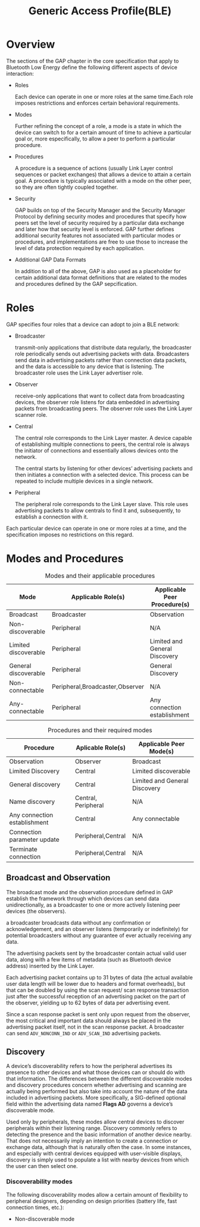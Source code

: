 #+TITLE: Generic Access Profile(BLE)

* Overview
  The sections of the GAP chapter in the core specification that
  apply to Bluetooth Low Energy define the following different aspects
  of device interaction:

  - Roles

    Each device can operate in one or more roles at the same time.Each
    role imposes restrictions and enforces certain behavioral
    requirements. 

  - Modes

    Further refining the concept of a role, a mode is a state in which
    the device can switch to for a certain amount of time to achieve a
    particular goal or, more especifically, to allow a peer to perform
    a particular procedure.

  - Procedures

    A procedure is a sequence of actions (usually Link Layer control
    sequences or packet exchanges) that allows a device to attain a
    certain goal. A procedure is typically associated with a mode on
    the other peer, so they are often tightly coupled together.

  - Security

    GAP builds on top of the Security Manager and the Security Manager
    Protocol by defining security modes and procedures that specify
    how peers set the level of security required by a particular data
    exchange and later how that security level is enforced. GAP
    further defines additional security features not associated with
    particular modes or procedures, and implementations are free to
    use those to increase the level of data protection required by
    each application.

  - Additional GAP Data Formats
    
    In addition to all of the above, GAP is also used as a placeholder
    for certain additional data format definitions that are related to
    the modes and procedures defined by the GAP sepcification.

* Roles

  GAP specifies four roles that a device can adopt to join a BLE
  network:

  - Broadcaster

    transmit-only applications that distribute data regularly, the
    broadcaster role periodically sends out advertising packets with
    data. Broadcasters send data in advertising packets rather than
    connection data packets, and the data is accessible to any device
    that is listening. The broadcaster role uses the Link Layer
    advertiser role.

  - Observer

    receive-only applications that want to collect data from
    broadcasting devices, the observer role listens for data embedded
    in advertising packets from broadcasting peers. The observer role
    uses the Link Layer scanner role.

  - Central

    The central role corresponds to the Link Layer master. A device
    capable of establishing multiple connections to peers, the central
    role is always the initiator of connections and essentially allows
    devices onto the network. 

    The central starts by listening for other devices’ advertising
    packets and then initiates a connection with a selected
    device. This process can be repeated to include multiple devices
    in a single network.

  - Peripheral

    The peripheral role corresponds to the Link Layer slave. This role
    uses advertising packets to allow centrals to find it and,
    subsequently, to establish a connection with it.


  Each particular device can operate in one or more roles at a time,
  and the specification imposes no restrictions on this regard.

* Modes and Procedures

  #+CAPTION: Modes and their applicable procedures
  | Mode                 | Applicable Role(s)              | Applicable Peer Procedure(s)  |
  |----------------------+---------------------------------+-------------------------------|
  | Broadcast            | Broadcaster                     | Observation                   |
  | Non-discoverable     | Peripheral                      | N/A                           |
  | Limited discoverable | Peripheral                      | Limited and General Discovery |
  | General discoverable | Peripheral                      | General Discovery             |
  | Non-connectable      | Peripheral,Broadcaster,Observer | N/A                           |
  | Any-connectable      | Peripheral                      | Any connection establishment  |
  |----------------------+---------------------------------+-------------------------------|
  

  #+CAPTION: Procedures and their required modes
  | Procedure                    | Aplicable Role(s)   | Applicable Peer Mode(s)       |
  |------------------------------+---------------------+-------------------------------|
  | Observation                  | Observer            | Broadcast                     |
  | Limited Discovery            | Central             | Limited discoverable          |
  | General discovery            | Central             | Limited and General Discovery |
  | Name discovery               | Central, Peripheral | N/A                           |
  | Any connection establishment | Central             | Any connectable               |
  | Connection parameter update  | Peripheral,Central  | N/A                           |
  | Terminate connection         | Peripheral,Central  | N/A                           |
  |------------------------------+---------------------+-------------------------------|

** Broadcast and Observation

   The broadcast mode and the observation procedure defined in GAP establish the framework
   through which devices can send data unidirectionally, as a broadcaster to one or
   more actively listening peer devices (the observers).

   a broadcaster broadcasts data without any confirmation or acknowledgement, and an
   observer listens (temporarily or indefinitely) for potential broadcasters without any
   guarantee of ever actually receiving any data.

   The advertising packets sent by the broadcaster contain actual valid user data, along
   with a few items of metadata (such as Bluetooth device address)
   inserted by the Link Layer.

   Each advertising packet contains up to 31 bytes of data (the actual
   available user data length will be lower due to headers and format
   overheads), but that can be doubled by using the scan request/ scan
   response transaction just after the successful reception of an
   advertising packet on the part of the observer, yielding up to 62
   bytes of data per advertising event. 

   Since a scan response packet is sent only upon request from the
   observer, the most critical and important data should always be placed
   in the advertising packet itself, not in the scan response packet. A
   broadcaster can send =ADV_NONCONN_IND= or =ADV_SCAN_IND= advertising
   packets.

** Discovery

   A device’s discoverability refers to how the peripheral advertises its presence to other
   devices and what those devices can or should do with that information. The differences
   between the different discoverable modes and discovery procedures concern whether
   advertising and scanning are actually being performed but also take into account the
   nature of the data included in advertising packets. More specifically, a SIG-defined optional
   field within the advertising data named *Flags AD* governs a device’s discoverable
   mode.

   Used only by peripherals, these modes allow central devices to discover peripherals
   within their listening range. Discovery commonly refers to detecting the presence and
   the basic information of another device nearby. That does not necessarily imply an
   intention to create a connection or exchange data, although that is naturally often the
   case. In some instances, and especially with central devices equipped with user-visible
   displays, discovery is simply used to populate a list with nearby devices from which the
   user can then select one.

   
*** Discoverability modes

    The following discoverability modes allow a certain amount of flexibility to peripheral
    designers, depending on design priorities (battery life, fast
    connection times, etc.):

    - Non-discoverable mode

      




